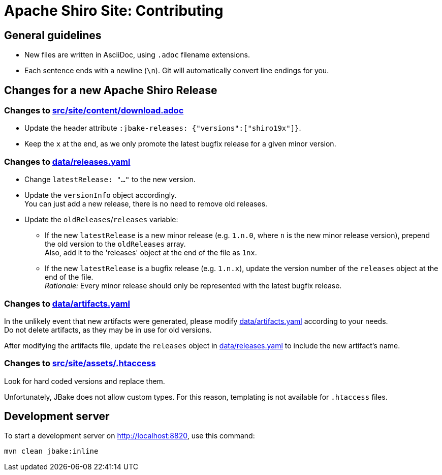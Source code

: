 ////
# Licensed to the Apache Software Foundation (ASF) under one
# or more contributor license agreements.  See the NOTICE file
# distributed with this work for additional information
# regarding copyright ownership.  The ASF licenses this file
# to you under the Apache License, Version 2.0 (the
# "License"); you may not use this file except in compliance
# with the License.  You may obtain a copy of the License at
#
#   http://www.apache.org/licenses/LICENSE-2.0
#
# Unless required by applicable law or agreed to in writing,
# software distributed under the License is distributed on an
# "AS IS" BASIS, WITHOUT WARRANTIES OR CONDITIONS OF ANY
# KIND, either express or implied.  See the License for the
# specific language governing permissions and limitations
# under the License.
////

= Apache Shiro Site: Contributing

== General guidelines

* New files are written in AsciiDoc, using `.adoc` filename extensions.
* Each sentence ends with a newline (`\n`).
Git will automatically convert line endings for you.


== Changes for a new Apache Shiro Release

=== Changes to link:src/site/content/download.adoc[]

* Update the header attribute `:jbake-releases: {"versions":["shiro19x"]}`.
* Keep the `x` at the end, as we only promote the latest bugfix release for a given minor version.

=== Changes to link:data/releases.yaml[]

* Change `latestRelease: "..."` to the new version.
* Update the `versionInfo` object accordingly. +
You can just add a new release, there is no need to remove old releases.
* Update the `oldReleases`/`releases` variable:
** If the new `latestRelease` is a new minor release (e.g. `1.n.0`, where `n` is the new minor release version), prepend the old version to the `oldReleases` array. +
Also, add it to the 'releases' object at the end of the file as `1nx`.
** If the new `latestRelease` is a bugfix release (e.g. `1.n.x`), update the version number of the `releases` object at the end of the file. +
_Rationale:_ Every minor release should only be represented with the latest bugfix release.

=== Changes to link:data/artifacts.yaml[]

In the unlikely event that new artifacts were generated, please modify link:data/artifacts.yaml[] according to your needs. +
Do not delete artifacts, as they may be in use for old versions.

After modifying the artifacts file, update the `releases` object in link:data/releases.yaml[] to include the new artifact's name.

=== Changes to link:src/site/assets/.htaccess[]

Look for hard coded versions and replace them.

Unfortunately, JBake does not allow custom types.
For this reason, templating is not available for `.htaccess` files.

== Development server

To start a development server on http://localhost:8820, use this command:

[source,bash]
----
mvn clean jbake:inline
----
